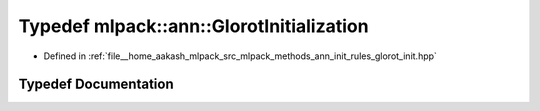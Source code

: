 .. _exhale_typedef_namespacemlpack_1_1ann_1a003150a66fa8a2cc2a3650e2384a1dfc:

Typedef mlpack::ann::GlorotInitialization
=========================================

- Defined in :ref:`file__home_aakash_mlpack_src_mlpack_methods_ann_init_rules_glorot_init.hpp`


Typedef Documentation
---------------------


.. doxygentypedef:: mlpack::ann::GlorotInitialization
